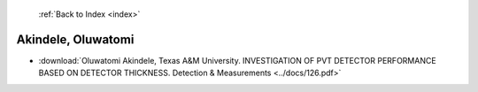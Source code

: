  :ref:`Back to Index <index>`

Akindele, Oluwatomi
-------------------

* :download:`Oluwatomi Akindele, Texas A&M University. INVESTIGATION OF PVT DETECTOR PERFORMANCE BASED ON DETECTOR THICKNESS. Detection & Measurements <../docs/126.pdf>`
